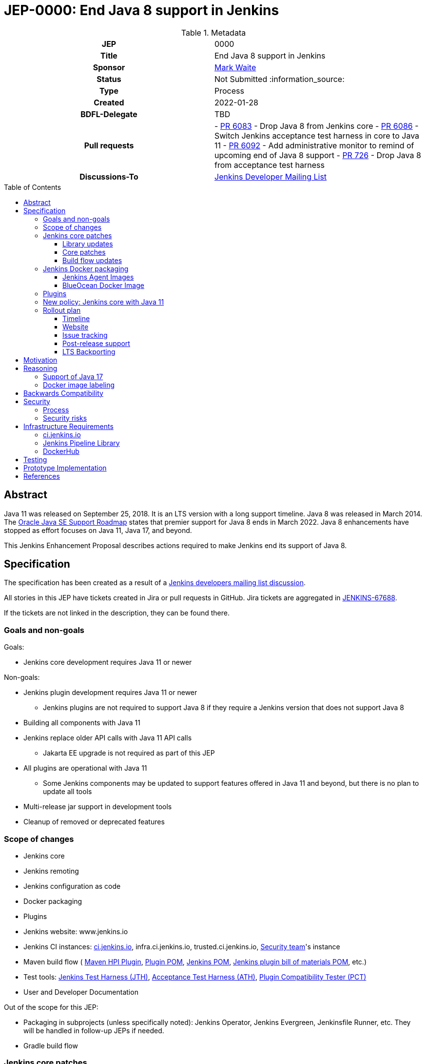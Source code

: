 = JEP-0000: End Java 8 support in Jenkins
:toc: preamble
:toclevels: 3
ifdef::env-github[]
:tip-caption: :bulb:
:note-caption: :information_source:
:important-caption: :heavy_exclamation_mark:
:caution-caption: :fire:
:warning-caption: :warning:
endif::[]

.Metadata
[cols="1h,1"]
|===
| JEP
| 0000

| Title
| End Java 8 support in Jenkins

| Sponsor
| link:https://github.com/MarkEWaite[Mark Waite]

// Use the script `set-jep-status <jep-number> <status>` to update the status.
| Status
| Not Submitted :information_source:

| Type
| Process

| Created
| 2022-01-28

| BDFL-Delegate
| TBD

| Pull requests
|
- link:https://github.com/jenkinsci/jenkins/pull/6083[PR 6083] - Drop Java 8 from Jenkins core
- link:https://github.com/jenkinsci/jenkins/pull/6086[PR 6086] - Switch Jenkins acceptance test harness in core to Java 11
- link:https://github.com/jenkinsci/jenkins/pull/6092[PR 6092] - Add administrative monitor to remind of upcoming end of Java 8 support
- link:https://github.com/jenkinsci/acceptance-test-harness/pull/726[PR 726] - Drop Java 8 from acceptance test harness

| Discussions-To
| link:https://groups.google.com/g/jenkinsci-dev[Jenkins Developer Mailing List]

//
// Uncomment if this JEP depends on one or more other JEPs.
//| Requires
//| :bulb: JEP-NUMBER, JEP-NUMBER... :bulb:
//
//
// Uncomment and fill if this JEP is rendered obsolete by a later JEP
//| Superseded-By
//| :bulb: JEP-NUMBER :bulb:
//
//
// Uncomment when this JEP status is set to Accepted, Rejected or Withdrawn.
//| Resolution
//| :bulb: Link to relevant post in the jenkinsci-dev@ mailing list archives :bulb:

|===

== Abstract

Java 11 was released on September 25, 2018.
It is an LTS version with a long support timeline.
Java 8 was released in March 2014.
The link:https://www.oracle.com/java/technologies/java-se-support-roadmap.html[Oracle Java SE Support Roadmap] states that premier support for Java 8 ends in March 2022.
Java 8 enhancements have stopped as effort focuses on Java 11, Java 17, and beyond.

This Jenkins Enhancement Proposal describes actions required
to make Jenkins end its support of Java 8.

== Specification

The specification has been created as a result of a link:https://groups.google.com/g/jenkinsci-dev/c/YghQ0YP4m78/m/LO9AFa_GAgAJ[Jenkins developers mailing list discussion].

All stories in this JEP have tickets created in Jira or pull requests in GitHub.
Jira tickets are aggregated in
link:https://issues.jenkins.io/browse/JENKINS-67688[JENKINS-67688].

If the tickets are not linked in the description, they can be found there.

=== Goals and non-goals

Goals:

* Jenkins core development requires Java 11 or newer

Non-goals:

* Jenkins plugin development requires Java 11 or newer
** Jenkins plugins are not required to support Java 8 if they require a Jenkins version that does not support Java 8
* Building all components with Java 11
* Jenkins replace older API calls with Java 11 API calls
** Jakarta EE upgrade is not required as part of this JEP
* All plugins are operational with Java 11
** Some Jenkins components may be updated to support features offered in Java 11 and beyond, but there is no plan to update all tools
* Multi-release jar support in development tools
* Cleanup of removed or deprecated features

=== Scope of changes

* Jenkins core
* Jenkins remoting
* Jenkins configuration as code
* Docker packaging
* Plugins
* Jenkins website: www.jenkins.io
* Jenkins CI instances:
    link:https://ci.jenkins.io/[ci.jenkins.io],
    infra.ci.jenkins.io,
    trusted.ci.jenkins.io,
    link:https://www.jenkins.io/security/#team[Security team]'s instance
* Maven build flow (
    link:https://github.com/jenkinsci/maven-hpi-plugin[Maven HPI Plugin],
    link:https://github.com/jenkinsci/plugin-pom[Plugin POM],
    link:https://github.com/jenkinsci/pom[Jenkins POM],
    link:https://github.com/jenkinsci/bom[Jenkins plugin bill of materials POM],
    etc.)
* Test tools:
    link:https://github.com/jenkinsci/jenkins-test-harness[Jenkins Test Harness (JTH)],
    link:https://github.com/jenkinsci/acceptance-test-harness[Acceptance Test Harness (ATH)],
    link:https://github.com/jenkinsci/plugin-compat-tester[Plugin Compatibility Tester (PCT)]
* User and Developer Documentation

Out of the scope for this JEP:

* Packaging in subprojects (unless specifically noted): Jenkins Operator, Jenkins Evergreen, Jenkinsfile Runner, etc.
  They will be handled in follow-up JEPs if needed.
* Gradle build flow

=== Jenkins core patches

Work to be considered is defined in link:https://issues.jenkins.io/browse/JENKINS-67688[JENKINS-67688].

==== Library updates

* The link:https://issues.jenkins.io/browse/JENKINS-67688[JENKINS-67688 epic] will include library updates as needed.
* Some updates may require downstream plugin updates.

==== Core patches

* link:https://github.com/jenkinsci/jenkins/pull/6083[PR 6083] - Drop Java 8 from Jenkins core
* link:https://github.com/jenkinsci/jenkins/pull/6086[PR 6086] - Switch Jenkins acceptance test harness in core to Java 11
* link:https://github.com/jenkinsci/jenkins/pull/6092[PR 6092] - Add administrative monitor to remind of upcoming end of Java 8 support

==== Build flow updates

* Jenkinsfile is updated to stop running tests with Java 8
** It includes Unit tests, JTH and ATH smoke tests
* It is possible to build Jenkins Core with the release profile on Java 8

=== Jenkins Docker packaging

The containers tagged for Java 8, like `latest-jdk8` and `centos7-jdk8` will no longer be updated.
The upgrade guide and the announcement blogpost will note that users must switch to other images.
Labels will not be removed for existing containers, but those labels will not be provided for new builds.

Java 8 images will no longer be provided for the controller containers:

* https://hub.docker.com/r/jenkins/jenkins[Controller]

==== Jenkins Agent Images

Java 8 images will no longer be provided for the general purpose agent containers:

* https://hub.docker.com/r/jenkins/agent[Agent]
* https://hub.docker.com/r/jenkins/inbound-agent[Inbound agent]
* https://hub.docker.com/r/jenkins/ssh-agent[Outbound (ssh) agent]

Tool specific agent containers will no longer include Java 8:

* https://hub.docker.com/r/jenkins/jnlp-agent-docker[Docker agent]
* https://hub.docker.com/r/jenkins/jnlp-agent-golang[Golang agent]
* https://hub.docker.com/r/jenkins/jnlp-agent-maven[Maven agent]
* https://hub.docker.com/r/jenkins/jnlp-agent-node[NodeJS agent]
* https://hub.docker.com/r/jenkins/jnlp-agent-powershell[Powershell agent]
* https://hub.docker.com/r/jenkins/jnlp-agent-python2[Python2 agent]
* https://hub.docker.com/r/jenkins/jnlp-agent-python3[Python3 agent]
* https://hub.docker.com/r/jenkins/jnlp-agent-python[Python agent]
* https://hub.docker.com/r/jenkins/jnlp-agent-ruby[Ruby agent]
* https://hub.docker.com/r/jenkins/jnlp-agent-terraform[Terraform agent]

The Java 8 dedicated agent image will no longer be updated:

* https://hub.docker.com/r/jenkins/jnlp-agent-jdk8[JDK 8 agent]

==== BlueOcean Docker Image

The https://hub.docker.com/r/jenkinsci/blueocean[Blue Ocean] docker image is no longer used by Jenkins documentation or tutorials.
The Docker containers are already using Java 11.

=== Plugins

No updates are expected to be required in plugins for this JEP.
Plugins compiled with Java 8 are expected to continue running with Jenkins core compiled with Java 11.
Incompatibilities will be reported and tracked as plugin issue reports.

=== New policy: Jenkins core with Java 11

The following policy is suggested:

* Jenkins core components will be compiled with Java 11 and will require Java 11 or later at runtime
* Jenkins plugins that depend on a Jenkins core that requires Java 11 must be compiled with Java 11
** In order to support releases that only run with Java 11, the plugins must use the plugin POM that adds support for `java.level` 11

This policy may require patches in parent POMs:

* Parent POMs will be updated as needed, including
  link:https://github.com/jenkinsci/plugin-pom[Plugin POM],
  link:https://github.com/jenkinsci/pom[Jenkins POM], and
  link:https://github.com/jenkinsci/bom[Jenkins plugin bill of materials POM],

=== Rollout plan

The rollout procedure should be coordinated within the link:https://jenkins.io/sigs/platform/[Platform SIG].

==== Timeline

* Experimental Java 11 Support is available in Jenkins 2.127+
** Announced in link:https://jenkins.io/blog/2018/06/17/running-jenkins-with-java10-11/[this blogpost]
** We have started integrating some patches starting from 2.127 when the “--enable-future-java” flag was introduced
** There is no official preview announcement for weekly releases at this stage
* link:https://issues.jenkins-ci.org/browse/JENKINS-52012[JENKINS-52012] - Preview in weekly releases
* link:https://issues.jenkins-ci.org/browse/JENKINS-51805[JENKINS-51805] - GA in weekly releases
* link:https://issues.jenkins-ci.org/browse/JENKINS-52284[JENKINS-52284] - GA in LTS
** Java 11 support will be available in LTS once the LTS baseline updates to the Weekly release
** No special timeline set, optimistic ETA is February 2018
* link:https://issues.jenkins-ci.org/browse/JENKINS-40689[JENKINS-40689] - other non-blocker issues

The referenced EPICs contain the detailed plan for what is included into the each milestone.

==== Website

* link:https://jenkins.io/doc/administration/requirements/java/[Java Support Page] is updated to state the weekly version of Jenkins core and the LTS version of Jenkins core that last support Java 8
* A blogpost is provided that announces the change in weekly releases and outlines the steps administrators must take to make the change
** War file installations
** Docker installations
** MSI installations on Windows
** RPM and DEB installations on Linux
* A blogpost is provided that announces the change in an LTS release and outlines the steps administrators must take to make the change
* The LTS changelog and upgrade guide describes the steps administrators must take to make the change
* A webinar is presented that outlines the changes and outlines the steps administrators must take to make the change

==== Issue tracking

* Issues related to Java 8 end of support are tracked as Jenkins issues
** link:https://issues.jenkins.io/browse/JENKINS-67688[JENKINS-67688] is the Jira epic that tracks issues in Jira
** Plugins that use GitHub issues will place a link to their GitHub issue into the Jira epic

==== Post-release support

After the end of Java 8 support in the weekly releases, there may be a number of issues reported by early adopters.
Core maintainers will respond to issue reports as they did for configuration form modernization ("table to div").
A Jira label `java8-end-of-support` will be assigned to issue reports related to Java 8 end of support.

==== LTS Backporting

All backporting will be done according to the link:https://jenkins.io/download/lts/#backporting-process[LTS Backporting Process].

There is no plan to backport changes for the end of Java 8 support to previous LTS baselines.

== Motivation

Java 11 was released on September 25, 2018.
It is an LTS version with a long support timeline.
Java 8 was released in March 2014.
The link:https://www.oracle.com/java/technologies/java-se-support-roadmap.html[Oracle Java SE Support Roadmap] states that premier support for Java 8 ends in March 2022.
Java 8 enhancements have stopped as effort focuses on Java 11, Java 17, and beyond.

Removing support for Java 8 simplifies the supported configurations and allows further modernization of Jenkins core.
Ending support for Java 8 allows Jenkins core and Jenkins plugins to use libraries that support Java 11 but do not support Java 8.

== Reasoning

“Goals and non-goals” section in the specification lists design decisions taken
to ensure it can be delivered by a small team.
Non-goals in the specification are defined to limit the scope of work.
The main objective is to move Jenkins core development to Java 11.
There will be follow-up tasks for further improvements and to adopt new features.

=== Support of Java 17

This JEP intentionally limits its scope by not including Java 17 support.
It does not prevent work on Java 17, but that work is outside the scope of this JEP.

=== Docker image labeling

Docker image labels were updated in August 2021 to use link:https://www.jenkins.io/blog/2021/08/17/docker-images-use-jdk-11-by-default/[Java 11 by default].
The image labels that do not explicitly mention a Java version (like `latest`, `lts`, `slim`, `alpine`) are already delivering Java 11.

Image labels that explicitly mention `jdk8` will not be updated after Jenkins core ends support for Java 8.

== Backwards Compatibility

The following backward compatibility requirements are defined:

* Jenkins core and updated plugins should fully support Java 11
* Jenkins plugins may continue to compile with Java 8 so long as the plugins run successfully with Java 11
* Jenkins plugins that require a Jenkins version that does not support Java 8 will be expected to compile with Java 11

== Security

=== Process

Only Java 11 with the latest security fixes will be supported at the moment of the public release.

Jenkins security issues on the release that ends support of Java 8 will be processed according to the
standard link:https://jenkins.io/security/[Jenkins Security Process].

=== Security risks

* No additional security risks are expected due to Jenkins ending support for Java 8

== Infrastructure Requirements

=== ci.jenkins.io

* Tool Infrastructure should continue to offer the latest version of Java 11

=== Jenkins Pipeline Library

* `buildPlugin()`, `runATH()`, and `runPCT()` will run tests with JDK 11

=== DockerHub

* Dockerhub will continue to host container images for Java 11

== Testing

Ending Java 8 support in Jenkins requires significant testing.
Community contributors will be encouraged to test environments and configurations to assure that Jenkins core no longer requires Java 8.

A link:https://docs.google.com/document/d/13ttjJ7HaUkYMy3L5P8D7w7TddqrUr-1IojtZCukFBQ8/edit?usp=sharing[status reporting document] is ready to track the testing effort.
Testers are welcome to report their results there.

Tests to be performed:

* ATH is updated as needed to run on Java 11
* ATH is performed successfully on Java 11
* PCT is updated as needed to run on Java 11
* PCT is performed successfully on Java 11
* Packaging tests are performed successfully on Java 11
* Exploratory tests are performed successfully to check for inadvertent use of Java 8

== Prototype Implementation

Prototype implementations have been created by pull requests.
Additional prototypes may be evaluated using pull requests or forks of Jenkins core.
These prototypes include Jenkins core, Docker updates and downstream demo patches.

* link:https://github.com/jenkinsci/jenkins/pull/6092[Announce forthcoming Java 8 EOL]
* link:https://github.com/jenkinsci/jenkins/pull/6083[Drop core support for Java 8]
* link:https://github.com/jenkins-infra/helpdesk/issues/2758#issuecomment-1018670240[Update infrastructure JDK versions]
* link:https://github.com/jenkinsci/docker/blob/master/.github/dependabot.yml[Dependabot updates for controller images]
* link:https://github.com/jenkinsci/docker-agent/blob/master/.github/dependabot.yml[Dependabot updates for agent images]
* link:https://github.com/jenkinsci/docker-inbound-agent/blob/master/.github/dependabot.yml[Dependabot updates for inbound agent images]
* link:https://github.com/jenkinsci/docker-ssh-agent/blob/master/.github/dependabot.yml[Dependabot updates for outbound (ssh) agent images]

== References

* link:https://www.oracle.com/java/technologies/java-se-support-roadmap.html[Oracle Java SE Support Roadmap]
* link:https://jenkins.io/doc/administration/requirements/java/[Java requirements] in Jenkins
* link:[Java 8 end of support testing status document]

